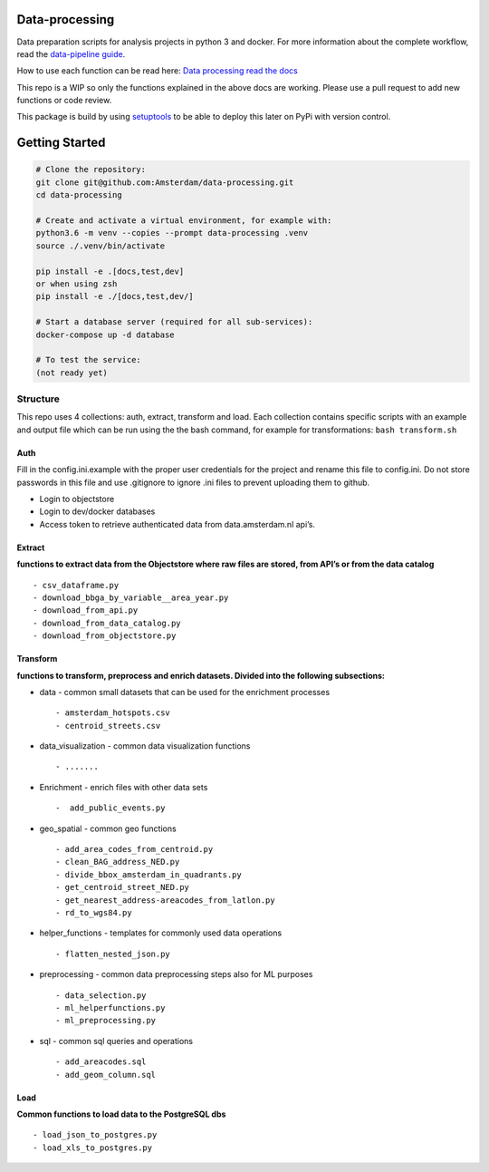 Data-processing
===============

.. image:: https://img.shields.io/badge/python-3.6-blue.svg
   :target: https://www.python.org/

.. image:: https://img.shields.io/badge/license-MPLv2.0-blue.svg
   :target: https://www.mozilla.org/en-US/MPL/2.0/

Data preparation scripts for analysis projects in python 3 and docker.
For more information about the complete workflow, read the
`data-pipeline guide <https://amsterdam.github.io/guides/data-pipeline/>`_.

How to use each function can be read here:
`Data processing read the docs <https://amsterdam.github.io/data-processing/>`_ 

This repo is a WIP so only the functions explained in the above docs are working. Please use a pull request to add new functions or code review. 

This package is build by using `setuptools <http://setuptools.readthedocs.io>`_ to be able to deploy this later on PyPi with version control.


Getting Started
===============

.. code-block:: bash

    # Clone the repository:
    git clone git@github.com:Amsterdam/data-processing.git
    cd data-processing

    # Create and activate a virtual environment, for example with:
    python3.6 -m venv --copies --prompt data-processing .venv
    source ./.venv/bin/activate

    pip install -e .[docs,test,dev]
    or when using zsh
    pip install -e ./[docs,test,dev/]

    # Start a database server (required for all sub-services):
    docker-compose up -d database

    # To test the service:
    (not ready yet)


Structure
---------

This repo uses 4 collections: auth, extract, transform and load. Each
collection contains specific scripts with an example and output file
which can be run using the the bash command, for example for
transformations: ``bash transform.sh``

Auth
~~~~

Fill in the config.ini.example with the proper user credentials for the
project and rename this file to config.ini. Do not store passwords in
this file and use .gitignore to ignore .ini files to prevent uploading
them to github.

-  Login to objectstore
-  Login to dev/docker databases
-  Access token to retrieve authenticated data from data.amsterdam.nl
   api’s.

Extract
~~~~~~~

**functions to extract data from the Objectstore where raw files are
stored, from API’s or from the data catalog**

::

        - csv_dataframe.py
        - download_bbga_by_variable__area_year.py
        - download_from_api.py
        - download_from_data_catalog.py
        - download_from_objectstore.py

Transform
~~~~~~~~~

**functions to transform, preprocess and enrich datasets. Divided into
the following subsections:**

-  data - common small datasets that can be used for the enrichment
   processes

   ::

         - amsterdam_hotspots.csv
         - centroid_streets.csv

-  data_visualization - common data visualization functions

   ::

         - .......

-  Enrichment - enrich files with other data sets

   ::

         -  add_public_events.py

-  geo_spatial - common geo functions

   ::

         - add_area_codes_from_centroid.py
         - clean_BAG_address_NED.py
         - divide_bbox_amsterdam_in_quadrants.py
         - get_centroid_street_NED.py
         - get_nearest_address-areacodes_from_latlon.py
         - rd_to_wgs84.py

-  helper_functions - templates for commonly used data operations

   ::

          - flatten_nested_json.py

-  preprocessing - common data preprocessing steps also for ML purposes

   ::

          - data_selection.py
          - ml_helperfunctions.py
          - ml_preprocessing.py

-  sql - common sql queries and operations

   ::

         - add_areacodes.sql
         - add_geom_column.sql

Load
~~~~

**Common functions to load data to the PostgreSQL dbs**

::

        - load_json_to_postgres.py
        - load_xls_to_postgres.py
